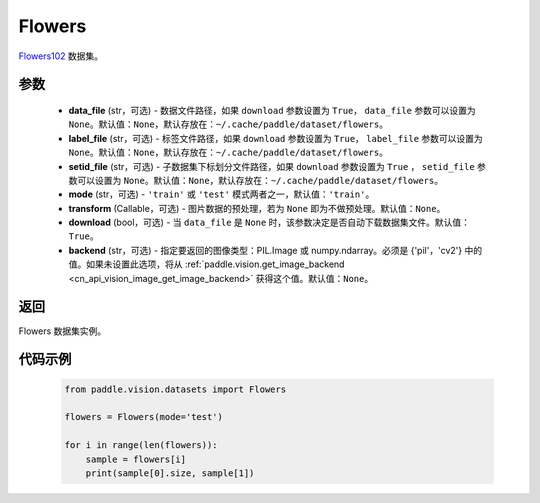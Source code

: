 .. _cn_api_vision_datasets_Flowers:

Flowers
-------------------------------

.. py:class:: paddle.vision.datasets.Flowers(data_file=None, label_file=None, setid_file=None, mode='train', transform=None, download=True, backend=None)


`Flowers102 <https://www.robots.ox.ac.uk/~vgg/data/flowers/>`_ 数据集。

参数
:::::::::

  - **data_file** (str，可选) - 数据文件路径，如果 ``download`` 参数设置为 ``True``， ``data_file`` 参数可以设置为 ``None``。默认值：``None``，默认存放在：``~/.cache/paddle/dataset/flowers``。
  - **label_file** (str，可选) - 标签文件路径，如果 ``download`` 参数设置为 ``True``， ``label_file`` 参数可以设置为 ``None``。默认值：``None``，默认存放在：``~/.cache/paddle/dataset/flowers``。
  - **setid_file** (str，可选) - 子数据集下标划分文件路径，如果 ``download`` 参数设置为 ``True`` ， ``setid_file`` 参数可以设置为 ``None``。默认值：``None``，默认存放在：``~/.cache/paddle/dataset/flowers``。
  - **mode** (str，可选) - ``'train'`` 或 ``'test'`` 模式两者之一，默认值：``'train'``。
  - **transform** (Callable，可选) - 图片数据的预处理，若为 ``None`` 即为不做预处理。默认值：``None``。
  - **download** (bool，可选) - 当 ``data_file`` 是 ``None`` 时，该参数决定是否自动下载数据集文件。默认值：``True``。
  - **backend** (str，可选) - 指定要返回的图像类型：PIL.Image 或 numpy.ndarray。必须是 {'pil'，'cv2'} 中的值。如果未设置此选项，将从 :ref:`paddle.vision.get_image_backend <cn_api_vision_image_get_image_backend>` 获得这个值。默认值：``None``。

返回
:::::::::

Flowers 数据集实例。

代码示例
:::::::::
        
        .. code-block:: python

            from paddle.vision.datasets import Flowers

            flowers = Flowers(mode='test')

            for i in range(len(flowers)):
                sample = flowers[i]
                print(sample[0].size, sample[1])

    
